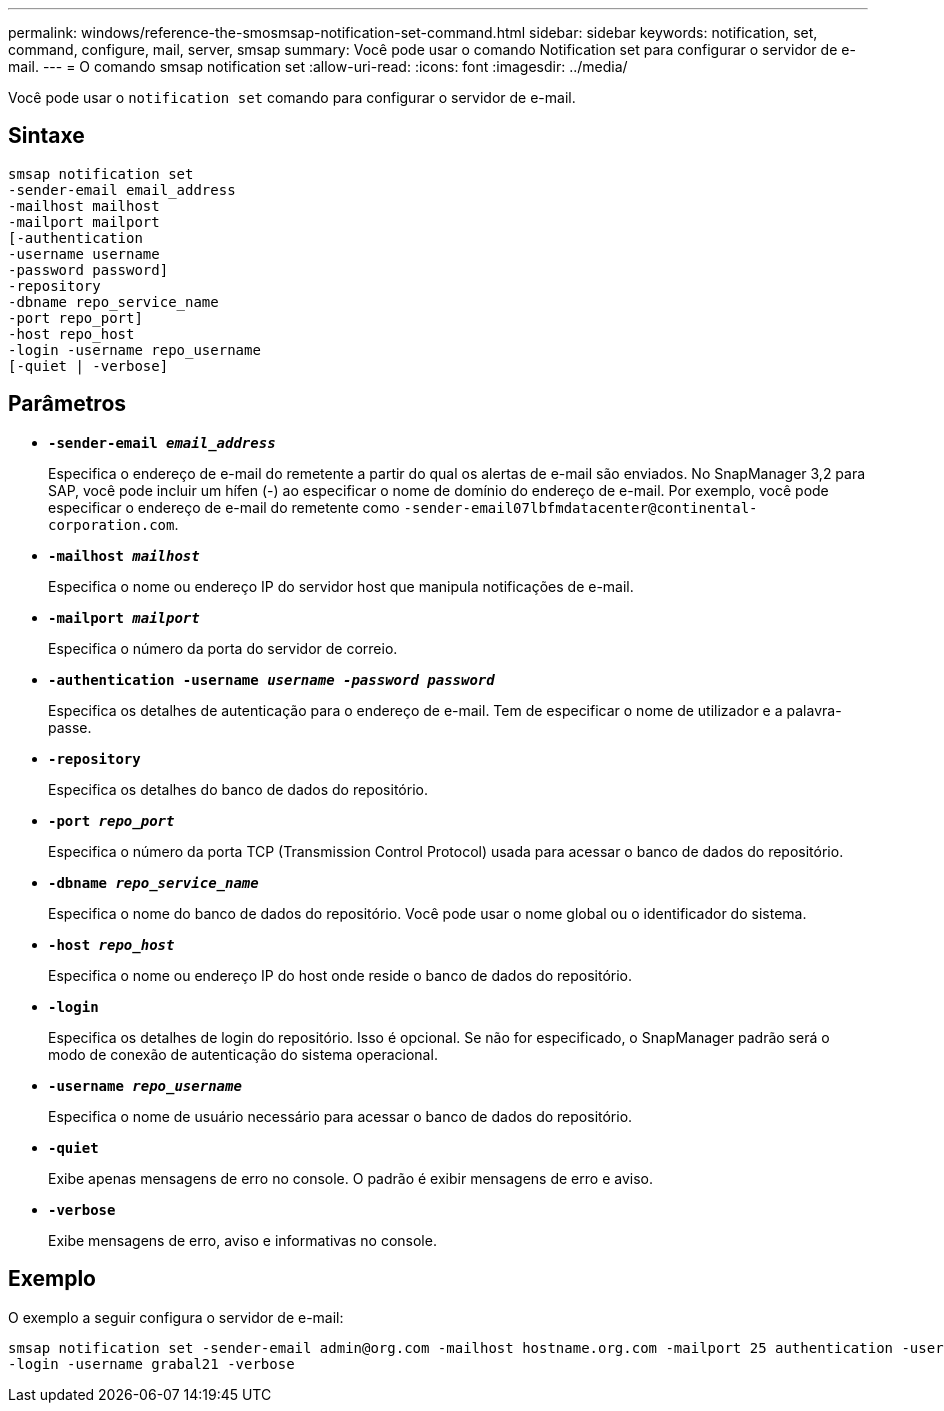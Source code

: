 ---
permalink: windows/reference-the-smosmsap-notification-set-command.html 
sidebar: sidebar 
keywords: notification, set, command, configure, mail, server, smsap 
summary: Você pode usar o comando Notification set para configurar o servidor de e-mail. 
---
= O comando smsap notification set
:allow-uri-read: 
:icons: font
:imagesdir: ../media/


[role="lead"]
Você pode usar o `notification set` comando para configurar o servidor de e-mail.



== Sintaxe

[listing]
----

smsap notification set
-sender-email email_address
-mailhost mailhost
-mailport mailport
[-authentication
-username username
-password password]
-repository
-dbname repo_service_name
-port repo_port]
-host repo_host
-login -username repo_username
[-quiet | -verbose]
----


== Parâmetros

* *`-sender-email _email_address_`*
+
Especifica o endereço de e-mail do remetente a partir do qual os alertas de e-mail são enviados. No SnapManager 3,2 para SAP, você pode incluir um hífen (-) ao especificar o nome de domínio do endereço de e-mail. Por exemplo, você pode especificar o endereço de e-mail do remetente como `+-sender-email07lbfmdatacenter@continental-corporation.com+`.

* *`-mailhost _mailhost_`*
+
Especifica o nome ou endereço IP do servidor host que manipula notificações de e-mail.

* *`-mailport _mailport_`*
+
Especifica o número da porta do servidor de correio.

* *`-authentication -username _username -password password_`*
+
Especifica os detalhes de autenticação para o endereço de e-mail. Tem de especificar o nome de utilizador e a palavra-passe.

* *`-repository`*
+
Especifica os detalhes do banco de dados do repositório.

* *`-port _repo_port_`*
+
Especifica o número da porta TCP (Transmission Control Protocol) usada para acessar o banco de dados do repositório.

* *`-dbname _repo_service_name_`*
+
Especifica o nome do banco de dados do repositório. Você pode usar o nome global ou o identificador do sistema.

* *`-host _repo_host_`*
+
Especifica o nome ou endereço IP do host onde reside o banco de dados do repositório.

* *`-login`*
+
Especifica os detalhes de login do repositório. Isso é opcional. Se não for especificado, o SnapManager padrão será o modo de conexão de autenticação do sistema operacional.

* *`-username _repo_username_`*
+
Especifica o nome de usuário necessário para acessar o banco de dados do repositório.

* *`-quiet`*
+
Exibe apenas mensagens de erro no console. O padrão é exibir mensagens de erro e aviso.

* *`-verbose`*
+
Exibe mensagens de erro, aviso e informativas no console.





== Exemplo

O exemplo a seguir configura o servidor de e-mail:

[listing]
----
smsap notification set -sender-email admin@org.com -mailhost hostname.org.com -mailport 25 authentication -username davis -password davis -repository -port 1521 -dbname SMSAPREPO -host hotspur
-login -username grabal21 -verbose
----